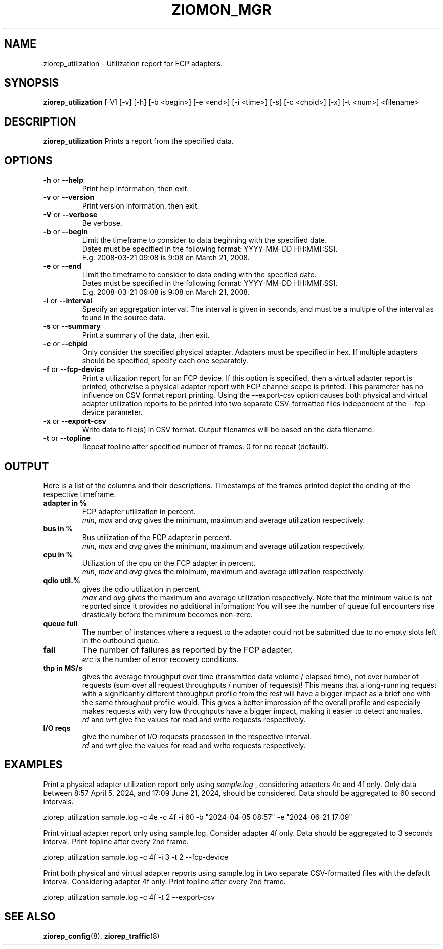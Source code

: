 .\" Copyright 2024 IBM Corp.
.\" s390-tools is free software; you can redistribute it and/or modify
.\" it under the terms of the MIT license. See LICENSE for details.
.\"
.TH ZIOMON_MGR 8 "Jul 2008" "s390-tools"

.SH NAME
ziorep_utilization \- Utilization report for FCP adapters.

.SH SYNOPSIS
.B ziorep_utilization
[-V] [-v] [-h] [-b <begin>] [-e <end>] [-i <time>] [-s] [-c <chpid>] [-x] [-t <num>] <filename>

.SH DESCRIPTION
.B ziorep_utilization
Prints a report from the specified data.

.SH OPTIONS
.TP
.BR "\-h" " or " "\-\-help"
Print help information, then exit.

.TP
.BR "\-v" " or " "\-\-version"
Print version information, then exit.

.TP
.BR "\-V" " or " "\-\-verbose"
Be verbose.

.TP
.BR "\-b" " or " "\-\-begin"
Limit the timeframe to consider to data beginning with the specified date.
.br
Dates must be specified in the following format: YYYY-MM-DD HH:MM[:SS].
.br
E.g. 2008-03-21 09:08 is 9:08 on March 21, 2008.

.TP
.BR "\-e" " or " "\-\-end"
Limit the timeframe to consider to data ending with the specified date.
.br
Dates must be specified in the following format: YYYY-MM-DD HH:MM[:SS].
.br
E.g. 2008-03-21 09:08 is 9:08 on March 21, 2008.

.TP
.BR "\-i" " or " "\-\-interval"
Specify an aggregation interval. The interval is given in seconds, and must be a multiple
of the interval as found in the source data.

.TP
.BR "\-s" " or " "\-\-summary"
Print a summary of the data, then exit.

.TP
.BR "\-c" " or " "\-\-chpid"
Only consider the specified physical adapter. Adapters must be specified in hex.
If multiple adapters should be specified, specify each one separately.

.TP
.BR "\-f" " or " "\-\-fcp-device"
Print a utilization report for an FCP device. If this option is specified, then
a virtual adapter report is printed, otherwise a physical adapter report with FCP
channel scope is printed. This parameter has no influence on CSV format report printing.
Using the --export-csv option causes both physical and virtual adapter utilization
reports to be printed into two separate CSV-formatted files independent of the
--fcp-device parameter.

.TP
.BR "\-x" " or " "\-\-export-csv"
Write data to file(s) in CSV format. Output filenames will be based on the data filename.

.TP
.BR "\-t" " or " "\-\-topline"
Repeat topline after specified number of frames.
0 for no repeat (default).

.SH OUTPUT
Here is a list of the columns and their descriptions.
Timestamps of the frames printed depict the ending of the respective timeframe.

.TP
.BR "adapter in %"
FCP adapter utilization in percent.
.br
.IR "min" ", " "max" " and " avg "
gives the minimum, maximum and average utilization respectively.

.TP
.BR "bus in %"
Bus utilization of the FCP adapter in percent.
.br
.IR "min" ", " "max" " and " avg "
gives the minimum, maximum and average utilization respectively.

.TP
.BR "cpu in %"
Utilization of the cpu on the FCP adapter in percent.
.br
.IR "min" ", " "max" " and " avg "
gives the minimum, maximum and average utilization respectively.

.TP
.BR "qdio util.%"
gives the qdio utilization in percent.
.br
.IR "max" " and " avg "
gives the maximum and average utilization respectively. Note that the minimum value is not reported since it provides no additional information: You will see the number of queue full encounters rise drastically before the minimum becomes non-zero.

.TP
.BR "queue full"
The number of instances where a request to the adapter could not be submitted
due to no empty slots left in the outbound queue.

.TP
.BR "fail"
The number of failures as reported by the FCP adapter.
.br
.IR "erc"
is the number of error recovery conditions.

.TP
.BR "thp in MS/s"
gives the average throughput over time (transmitted data volume / elapsed time), not over number of requests (sum over all request throughputs / number of requests)! This means that a long-running request with a significantly different throughput profile from the rest will have a bigger impact as a brief one with the same throughput profile would. This gives a better impression of the overall profile and especially makes requests with very low throughputs have a bigger impact, making it easier to detect anomalies.
.br
.IR "rd" " and " "wrt"
give the values for read and write requests respectively.

.TP
.BR "I/O reqs"
give the number of I/O requests processed in the respective interval.
.br
.IR "rd" " and " "wrt"
give the values for read and write requests respectively.


.SH EXAMPLES
Print a physical adapter utilization report only using
.IR sample.log
, considering adapters 4e and 4f only.
Only data between 8:57 April 5, 2024, and 17:09 June 21, 2024, should be considered.
Data should be aggregated to 60 second intervals.

ziorep_utilization sample.log -c 4e -c 4f -i 60 -b "2024-04-05 08:57" -e "2024-06-21 17:09"

Print virtual adapter report only using sample.log. Consider adapter 4f only. Data should be
aggregated to 3 seconds interval. Print topline after every 2nd frame.

ziorep_utilization sample.log -c 4f -i 3 -t 2 --fcp-device

Print both physical and virtual adapter reports using sample.log in two separate CSV-formatted
files with the default interval. Considering adapter 4f only. Print topline after every 2nd frame.

ziorep_utilization sample.log -c 4f -t 2 --export-csv

.SH "SEE ALSO"
.BR ziorep_config (8),
.BR ziorep_traffic (8)
